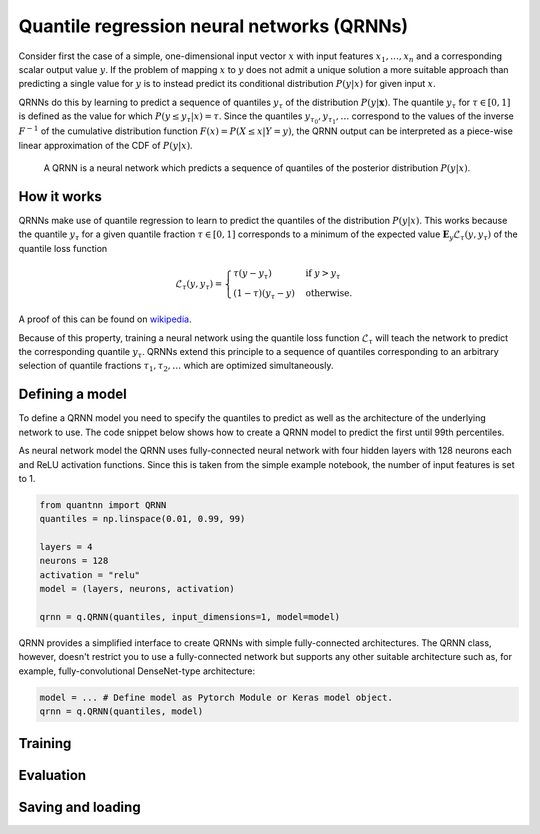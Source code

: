 ===========================================
Quantile regression neural networks (QRNNs)
===========================================

Consider first the case of a simple, one-dimensional input vector :math:`x` with
input features :math:`x_1, \ldots, x_n` and a corresponding scalar output value
:math:`y`. If the problem of mapping :math:`x` to :math:`y` does not admit a unique
solution a more suitable approach than predicting a single value for :math:`y`
is to instead predict its conditional distribution :math:`P(y|x)` for given
input :math:`x`.

QRNNs do this by learning to predict a sequence of quantiles :math:`y_\tau` of
the distribution :math:`P(y | \mathbf{x})`. The quantile :math:`y_\tau` for
:math:`\tau \in [0, 1]` is defined as the value for which :math:`P(y \leq y_\tau
| x) = \tau`. Since the quantiles :math:`y_{\tau_0}, y_{\tau_1}, \ldots`
correspond to the values of the inverse :math:`F^{-1}` of the cumulative
distribution function :math:`F(x) = P(X \leq x | Y = y)`, the QRNN output can be
interpreted as a piece-wise linear approximation of the CDF of :math:`P(y|x)`.

.. figure:: qrnn.svg
  :width: 600
  :alt: Illustration of a QRNN

  A QRNN is a neural network which predicts a sequence of quantiles of
  the posterior distribution :math:`P(y|x)`.

How it works
------------

QRNNs make use of quantile regression to learn to predict the quantiles of the
distribution :math:`P(y|x)`. This works because the quantile :math:`y_\tau` for
a given quantile fraction :math:`\tau \in [0, 1]` corresponds to a minimum of the
expected value :math:`\mathbf{E}_y {\mathcal{L}_\tau(y, y_\tau)}` of the quantile
loss function

.. math::

   \mathcal{L}_\tau(y, y_\tau) =
      \begin{cases}
      \tau (y - y_\tau) & \text{if } y > y_\tau \\
      (1 - \tau) (y_\tau - y) & \text{otherwise}.
      \end{cases}

A proof of this can be found on `wikipedia <https://en.wikipedia.org/wiki/Quantile_regression>`_.

Because of this property, training a neural network using the quantile loss
function :math:`\mathcal{L}_\tau` will teach the network to predict the
corresponding quantile :math:`y_\tau`. QRNNs extend this principle to a
sequence of quantiles corresponding to an arbitrary selection of quantile
fractions :math:`\tau_1, \tau_2, \ldots` which are optimized simultaneously.

Defining a model
----------------

To define a QRNN model you need to specify the quantiles to predict as well as the
architecture of the underlying network to use. The code snippet below shows how
to create a QRNN model to predict the first until 99th percentiles.

As neural network model the QRNN uses fully-connected neural network with four hidden
layers with 128 neurons each and ReLU activation functions. Since this is taken
from the simple example notebook, the number of input features is set to 1.

.. code ::

  from quantnn import QRNN
  quantiles = np.linspace(0.01, 0.99, 99)

  layers = 4
  neurons = 128
  activation = "relu"
  model = (layers, neurons, activation)

  qrnn = q.QRNN(quantiles, input_dimensions=1, model=model)

QRNN provides a simplified interface to create QRNNs with simple fully-connected
architectures. The QRNN class, however, doesn't restrict you to use a fully-connected
network but supports any other suitable architecture such as, for example, 
fully-convolutional DenseNet-type architecture:

.. code ::

  model = ... # Define model as Pytorch Module or Keras model object.
  qrnn = q.QRNN(quantiles, model)

Training
--------

Evaluation
----------

Saving and loading
------------------

